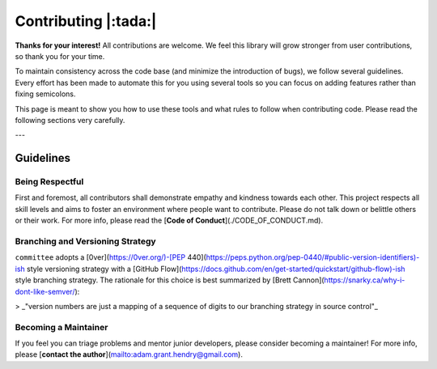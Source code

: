 #####################
Contributing |:tada:|
#####################

**Thanks for your interest!** All contributions are welcome. We feel this library will grow stronger from user contributions, so thank you for your time.

To maintain consistency across the code base (and minimize the introduction of bugs), we follow several guidelines. Every effort has been made to automate this for you using several tools so you can focus on adding features rather than fixing semicolons.

This page is meant to show you how to use these tools and what rules to follow when contributing code. Please read the following sections very carefully.

---

Guidelines
==========

Being Respectful
----------------

First and foremost, all contributors shall demonstrate empathy and kindness towards each other. This project respects all skill levels and aims to foster an environment where people want to contribute. Please do not talk down or belittle others or their work. For more info, please read the [**Code of Conduct**](./CODE_OF_CONDUCT.md).

Branching and Versioning Strategy
---------------------------------

``committee`` adopts a [0ver](https://0ver.org/)-[PEP 440](https://peps.python.org/pep-0440/#public-version-identifiers)-ish style versioning strategy with a [GitHub Flow](https://docs.github.com/en/get-started/quickstart/github-flow)-ish style branching strategy. The rationale for this choice is best summarized by [Brett Cannon](https://snarky.ca/why-i-dont-like-semver/):

> _"version numbers are just a mapping of a sequence of digits to our branching strategy in source control"_

Becoming a Maintainer
---------------------

If you feel you can triage problems and mentor junior developers, please consider becoming a maintainer! For more info, please [**contact the author**](mailto:adam.grant.hendry@gmail.com).
